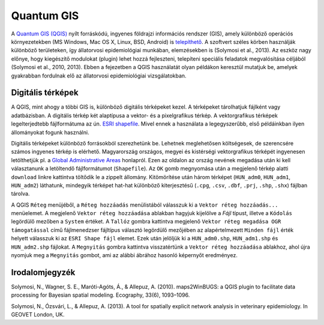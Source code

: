 
Quantum GIS
===========

A `Quantum GIS (QGIS) <https://www.qgis.org>`__ nyílt forráskódú,
ingyenes földrajzi információs rendszer (GIS), amely különböző operációs
környezetekben (MS Windows, Mac OS X, Linux, BSD, Android) is
`telepíthető <https://www.qgis.org/en/site/forusers/download.html>`__. A
szoftvert széles körben használják különböző területeken, így
állatorvosi epidemiológiai munkában, elemzésekben is (Solymosi et al.,
2013). Az eszköz nagy előnye, hogy kiegészítő modulokat (plugin) lehet
hozzá fejleszteni, telepíteni speciális feladatok megvalósítása céljából
(Solymosi et al., 2010, 2013). Ebben a fejezetben a QGIS használatát
olyan példákon keresztül mutatjuk be, amelyek gyakrabban fordulnak elő
az állatorvosi epidemiológiai vizsgálatokban.

Digitális térképek
------------------

A QGIS, mint ahogy a többi GIS is, különböző digitális térképeket kezel.
A térképeket tárolhatjuk fájlként vagy adatbázisban. A digitális térkép
két alaptípusa a vektor- és a pixelgrafikus térkép. A vektorgrafikus
térképek legelterjedtebb fájlformátuma az ún. `ESRI
shapefile <https://www.esri.com/library/whitepapers/pdfs/shapefile.pdf>`__.
Mivel ennek a használata a legegyszerűbb, első példáinkban ilyen
állományokat fogunk használni.

Digitális térképeket különböző forrásokból szerezhetünk be. Lehetnek
meglehetősen költségesek, de szerencsére számos ingyenes térkép is
elérhető. Magyarország országos, megyei és kistérségi vektorgrafikus
térképét ingyenesen letölthetjük pl. a `Global Administrative
Areas <http://www.gadm.org/country>`__ honlapról. Ezen az oldalon az
ország nevének megadása után ki kell választanunk a letöltendő
fájlformátumot (``Shapefile``). Az ``OK`` gomb megnyomása után a
megjelenő térkép alatti ``download`` linkre kattintva töltődik le a
zippelt állomány. Kitömörítése után három térképet (``HUN_adm0``,
``HUN_adm1``, ``HUN_adm2``) láthatunk, mindegyik térképet hat-hat
különböző kiterjesztésű (``.cpg``, ``.csv``, ``.dbf``, ``.prj``,
``.shp``, ``.shx``) fájlban tárolva.

A QGIS ``Réteg`` menüjéből, a ``Réteg hozzáadás`` menülistából válasszuk
ki a ``Vektor réteg hozzáadás...`` menüelemet. |qgis01.png| A megjelenő
``Vektor réteg hozzáadása`` ablakban hagyjuk kijelölve a *Fájl* típust,
illetve a ``Kódolás`` legördülő mezőben a ``System`` értéket. A
``Tallóz`` gombra kattintva megjelenő
``Vektor réteg megadása OGR támogatással`` című fájlmenedzser fájltípus
választó legördülő mezőjében az alapértelmezett ``Minden fájl`` érték
helyett válasszuk ki az ``ESRI Shape fájl`` elemet. Ezek után jelöljük
ki a ``HUN_adm0.shp``, ``HUN_adm1.shp`` és ``HUN_adm2.shp`` fájlokat. A
``Megnyitás`` gombra kattintva visszatértünk a
``Vektor réteg hozzáadása`` ablakhoz, ahol újra nyomjuk meg a
``Megnyitás`` gombot, ami az alábbi ábrához hasonló képernyőt
eredményez.

.. |qgis01.png| image:: figs/qgis-icon04.png

Irodalomjegyzék
---------------

Solymosi, N., Wagner, S. E., Maróti-Agóts, Á., & Allepuz, A. (2010).
maps2WinBUGS: a QGIS plugin to facilitate data processing for Bayesian
spatial modeling. Ecography, 33(6), 1093–1096.

Solymosi, N., Ózsvári, L., & Allepuz, A. (2013). A tool for spatially
explicit network analysis in veterinary epidemiology. In GEOVET London,
UK.
